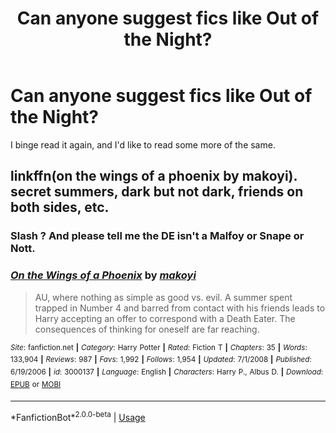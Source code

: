 #+TITLE: Can anyone suggest fics like Out of the Night?

* Can anyone suggest fics like Out of the Night?
:PROPERTIES:
:Author: PolarBearIcePop
:Score: 2
:DateUnix: 1557261745.0
:DateShort: 2019-May-08
:FlairText: Request
:END:
I binge read it again, and I'd like to read some more of the same.


** linkffn(on the wings of a phoenix by makoyi). secret summers, dark but not dark, friends on both sides, etc.
:PROPERTIES:
:Author: Lord_Anarchy
:Score: 3
:DateUnix: 1557266808.0
:DateShort: 2019-May-08
:END:

*** Slash ? And please tell me the DE isn't a Malfoy or Snape or Nott.
:PROPERTIES:
:Author: nauze18
:Score: 2
:DateUnix: 1557270963.0
:DateShort: 2019-May-08
:END:


*** [[https://www.fanfiction.net/s/3000137/1/][*/On the Wings of a Phoenix/*]] by [[https://www.fanfiction.net/u/944495/makoyi][/makoyi/]]

#+begin_quote
  AU, where nothing as simple as good vs. evil. A summer spent trapped in Number 4 and barred from contact with his friends leads to Harry accepting an offer to correspond with a Death Eater. The consequences of thinking for oneself are far reaching.
#+end_quote

^{/Site/:} ^{fanfiction.net} ^{*|*} ^{/Category/:} ^{Harry} ^{Potter} ^{*|*} ^{/Rated/:} ^{Fiction} ^{T} ^{*|*} ^{/Chapters/:} ^{35} ^{*|*} ^{/Words/:} ^{133,904} ^{*|*} ^{/Reviews/:} ^{987} ^{*|*} ^{/Favs/:} ^{1,992} ^{*|*} ^{/Follows/:} ^{1,954} ^{*|*} ^{/Updated/:} ^{7/1/2008} ^{*|*} ^{/Published/:} ^{6/19/2006} ^{*|*} ^{/id/:} ^{3000137} ^{*|*} ^{/Language/:} ^{English} ^{*|*} ^{/Characters/:} ^{Harry} ^{P.,} ^{Albus} ^{D.} ^{*|*} ^{/Download/:} ^{[[http://www.ff2ebook.com/old/ffn-bot/index.php?id=3000137&source=ff&filetype=epub][EPUB]]} ^{or} ^{[[http://www.ff2ebook.com/old/ffn-bot/index.php?id=3000137&source=ff&filetype=mobi][MOBI]]}

--------------

*FanfictionBot*^{2.0.0-beta} | [[https://github.com/tusing/reddit-ffn-bot/wiki/Usage][Usage]]
:PROPERTIES:
:Author: FanfictionBot
:Score: 1
:DateUnix: 1557266830.0
:DateShort: 2019-May-08
:END:
